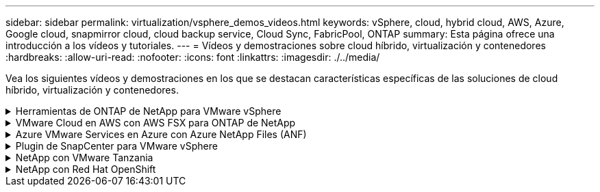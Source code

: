 ---
sidebar: sidebar 
permalink: virtualization/vsphere_demos_videos.html 
keywords: vSphere, cloud, hybrid cloud, AWS, Azure, Google cloud, snapmirror cloud, cloud backup service, Cloud Sync, FabricPool, ONTAP 
summary: Esta página ofrece una introducción a los vídeos y tutoriales. 
---
= Vídeos y demostraciones sobre cloud híbrido, virtualización y contenedores
:hardbreaks:
:allow-uri-read: 
:nofooter: 
:icons: font
:linkattrs: 
:imagesdir: ./../media/


[role="lead"]
Vea los siguientes vídeos y demostraciones en los que se destacan características específicas de las soluciones de cloud híbrido, virtualización y contenedores.

.Herramientas de ONTAP de NetApp para VMware vSphere
[%collapsible]
====
* link:https://netapp.hosted.panopto.com/Panopto/Pages/Viewer.aspx?id=d2ac19ba-28c4-4c07-8724-b01200f99845["Herramientas de ONTAP para VMware: Información general"]
* link:https://netapp.hosted.panopto.com/Panopto/Pages/Viewer.aspx?id=5c047271-aecc-437c-a444-b01200f9671a["Aprovisionamiento de almacén de datos iSCSI de VMware con ONTAP"]
* link:https://netapp.hosted.panopto.com/Panopto/Pages/Viewer.aspx?id=a34bcd1c-3aaa-4917-9a5d-b01200f97f08["Aprovisionamiento del almacén de datos NFS de VMware con ONTAP"]


====
.VMware Cloud en AWS con AWS FSX para ONTAP de NetApp
[%collapsible]
====
* link:https://netapp.hosted.panopto.com/Panopto/Pages/Viewer.aspx?id=0d03e040-634f-4086-8cb5-b01200fb8515["Almacenamiento conectado como invitado de Windows con FSX ONTAP mediante iSCSI"]
* link:https://netapp.hosted.panopto.com/Panopto/Pages/Viewer.aspx?id=c3befe1b-4f32-4839-a031-b01200fb6d60["Almacenamiento conectado invitado de Linux con FSX ONTAP mediante NFS"]
* link:https://netapp.hosted.panopto.com/Panopto/Pages/Viewer.aspx?id=f0fedec5-dc17-47af-8821-b01200f00e08["Ahorro de VMware Cloud en AWS TCO con Amazon FSX para ONTAP de NetApp"]
* link:https://netapp.hosted.panopto.com/Panopto/Pages/Viewer.aspx?id=2065dcc1-f31a-4e71-a7d5-b01200f01171["VMware Cloud en un almacén de datos complementario con Amazon FSX para ONTAP de NetApp"]
* link:https://netapp.hosted.panopto.com/Panopto/Pages/Viewer.aspx?id=6132c921-a44c-4c81-aab7-b01200fb5d29["Instalación y configuración de VMware HCX para VMC"]
* link:https://netapp.hosted.panopto.com/Panopto/Pages/Viewer.aspx?id=52661f10-3f90-4f3d-865a-b01200f06d31["Demostración de migración de VMotion con VMware HCX para VMC y FSxN"]
* link:https://netapp.hosted.panopto.com/Panopto/Pages/Viewer.aspx?id=685c0dc2-9d8a-42ff-b46d-b01200f056b0["Demostración de migración en frío con VMware HCX para VMC y FSxN"]


====
.Azure VMware Services en Azure con Azure NetApp Files (ANF)
[%collapsible]
====
* link:https://netapp.hosted.panopto.com/Panopto/Pages/Viewer.aspx?id=8c5ddb30-6c31-4cde-86e2-b01200effbd6["Descripción general adicional del almacén de datos de la solución para VMware Azure con Azure NetApp Files"]
* link:https://netapp.hosted.panopto.com/Panopto/Pages/Viewer.aspx?id=5cd19888-8314-4cfc-ba30-b01200efff4f["Recuperación ante desastres de la solución VMware para Azure con Cloud Volumes ONTAP, SnapCenter y JetStream"]
* link:https://netapp.hosted.panopto.com/Panopto/Pages/Viewer.aspx?id=b7ffa5ad-5559-4e56-a166-b01200f025bc["Demostración de migración en frío con VMware HCX para AVS y ANF"]
* link:https://netapp.hosted.panopto.com/Panopto/Pages/Viewer.aspx?id=986bb505-6f3d-4a5a-b016-b01200f03f18["Demostración de VMotion con VMware HCX para AVS y ANF"]
* link:https://netapp.hosted.panopto.com/Panopto/Pages/Viewer.aspx?id=255640f5-4dff-438c-8d50-b01200f017d1["Demostración de migración masiva con VMware HCX para AVS y ANF"]


====
.Plugin de SnapCenter para VMware vSphere
[%collapsible]
====
El software SnapCenter de NetApp es una plataforma empresarial fácil de usar para coordinar y administrar de un modo seguro la protección de datos en todas las aplicaciones, bases de datos y sistemas de archivos.

El plugin de SnapCenter para VMware vSphere permite ejecutar operaciones de backup, restauración y conexión para máquinas virtuales, así como operaciones de backup y montaje para almacenes de datos que se registran en SnapCenter directamente en VMware vCenter.

Para obtener más información sobre el plugin de SnapCenter para VMware vSphere, consulte link:https://docs.netapp.com/ocsc-42/index.jsp?topic=%2Fcom.netapp.doc.ocsc-con%2FGUID-29BABBA7-B15F-452F-B137-2E5B269084B9.html["Información general sobre el plugin de SnapCenter de NetApp para VMware vSphere"].

* link:https://netapp.hosted.panopto.com/Panopto/Pages/Viewer.aspx?id=38881de9-9ab5-4a8e-a17d-b01200fade6a["Plugin de SnapCenter para VMware vSphere: Requisitos previos de la solución"]
* link:https://netapp.hosted.panopto.com/Panopto/Pages/Viewer.aspx?id=10cbcf2c-9964-41aa-ad7f-b01200faca01["Plugin de SnapCenter para VMware vSphere: Implementación"]
* link:https://netapp.hosted.panopto.com/Panopto/Pages/Viewer.aspx?id=b7272f18-c424-4cc3-bc0d-b01200faaf25["Plugin de SnapCenter para VMware vSphere: Flujo de trabajo de backup"]
* link:https://netapp.hosted.panopto.com/Panopto/Pages/Viewer.aspx?id=ed41002e-585c-445d-a60c-b01200fb1188["Plugin de SnapCenter para VMware vSphere: Flujo de trabajo de restauración"]
* link:https://netapp.hosted.panopto.com/Panopto/Pages/Viewer.aspx?id=8df4ad1f-83ad-448b-9405-b01200fb2567["SnapCenter - flujo de trabajo de restauración SQL"]


====
.NetApp con VMware Tanzania
[%collapsible]
====
VMware Tanzania permite a los clientes poner en marcha, administrar y gestionar su entorno de Kubernetes a través de vSphere o de VMware Cloud Foundation. Esta cartera de productos de VMware permite a los clientes gestionar todos sus clústeres de Kubernetes relevantes desde un único plano de control al elegir la edición de VMware Tanzu que mejor se adapte a sus necesidades.

Si quiere más información sobre VMware Tanzania, consulte https://tanzu.vmware.com/tanzu["Descripción general de VMware Tanzania"^]. Esta revisión incluye casos de uso, adiciones disponibles y mucho más sobre VMware Tanzu.

* https://www.youtube.com/watch?v=ZtbXeOJKhrc["Cómo usar vVols con NetApp y VMware Tanzu Basic, parte 1"^]
* https://www.youtube.com/watch?v=FVRKjWH7AoE["Cómo usar vVols con NetApp y VMware Tanzu Basic, parte 2"^]
* https://www.youtube.com/watch?v=Y-34SUtTTtU["Cómo utilizar vVols con NetApp y VMware Tanzu Basic, parte 3"^]


====
.NetApp con Red Hat OpenShift
[%collapsible]
====
Red Hat OpenShift, una plataforma de Kubernetes para empresas, le permite ejecutar aplicaciones basadas en contenedores con una estrategia de cloud híbrido abierta. Red Hat OpenShift, disponible como servicio de nube en clouds públicos líderes o como software autogestionado, ofrece a los clientes la flexibilidad que necesitan al diseñar su solución basada en contenedores.

Para obtener más información sobre Red Hat OpenShift, consulte este tema https://www.redhat.com/en/technologies/cloud-computing/openshift["Visión general de Red Hat OpenShift"^]. También puede consultar la documentación del producto y las opciones de implementación para obtener más información sobre Red Hat OpenShift.

* https://docs.netapp.com/us-en/netapp-solutions/containers/rh-os-n_videos_workload_migration_manual.html["Migración de cargas de trabajo: Red Hat OpenShift con NetApp"^]
* https://docs.netapp.com/us-en/netapp-solutions/containers/rh-os-n_videos_RHV_deployment.html["Implementación de Red Hat OpenShift en RHV: Red Hat OpenShift con NetApp"^]


====